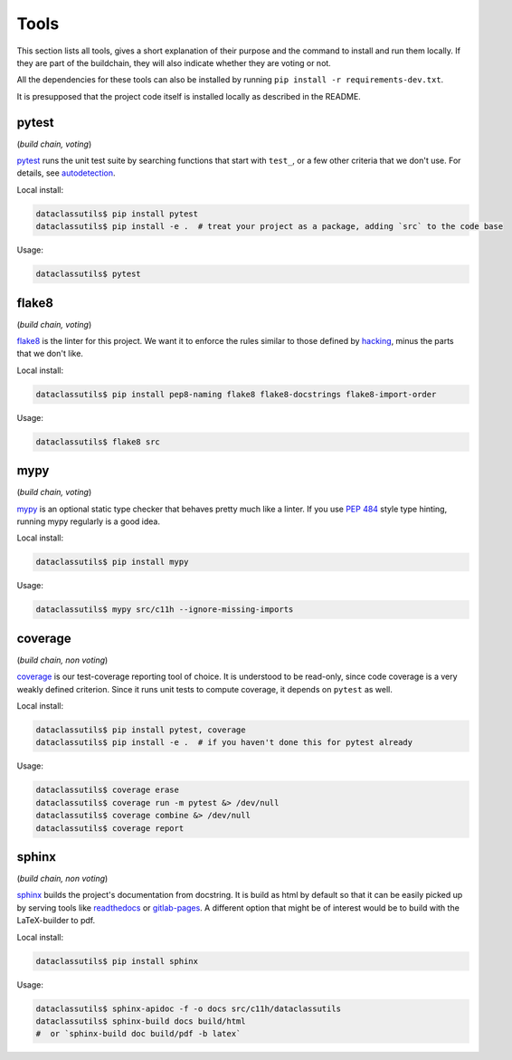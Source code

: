 Tools
=====
This section lists all tools, gives a short explanation of their purpose and the command to install and run them locally. If they are part of the buildchain, they will also indicate whether they are voting or not.

All the dependencies for these tools can also be installed by running ``pip install -r requirements-dev.txt``.

It is presupposed that the project code itself is installed locally as described in the README.


pytest
------

(*build chain, voting*)

`pytest`_ runs the unit test suite by searching functions that start with ``test_``, or a few other criteria that we don't use. For details, see `autodetection`_.

Local install:

.. code-block:: bash

  dataclassutils$ pip install pytest
  dataclassutils$ pip install -e .  # treat your project as a package, adding `src` to the code base

Usage:

.. code-block:: bash

  dataclassutils$ pytest


flake8
------

(*build chain, voting*)

`flake8`_ is the linter for this project. We want it to enforce the rules similar to those defined by `hacking`_, minus the parts that we don't like.

Local install:

.. code-block:: bash

  dataclassutils$ pip install pep8-naming flake8 flake8-docstrings flake8-import-order

Usage:

.. code-block:: bash

  dataclassutils$ flake8 src


mypy
----

(*build chain, voting*)

`mypy`_ is an optional static type checker that behaves pretty much like a linter. If you use `PEP 484`_ style type hinting, running mypy regularly is a good idea.

Local install:

.. code-block:: bash

  dataclassutils$ pip install mypy

Usage:

.. code-block:: bash

  dataclassutils$ mypy src/c11h --ignore-missing-imports


coverage
--------

(*build chain, non voting*)

`coverage`_ is our test-coverage reporting tool of choice. It is understood to be read-only, since code coverage is a very weakly defined criterion. Since it runs unit tests to compute coverage, it depends on ``pytest`` as well.

Local install:

.. code-block:: bash

  dataclassutils$ pip install pytest, coverage
  dataclassutils$ pip install -e .  # if you haven't done this for pytest already

Usage:

.. code-block:: bash

  dataclassutils$ coverage erase
  dataclassutils$ coverage run -m pytest &> /dev/null
  dataclassutils$ coverage combine &> /dev/null
  dataclassutils$ coverage report


sphinx
------

(*build chain, non voting*)

`sphinx`_ builds the project's documentation from docstring. It is build as html by default so that it can be easily picked up by serving tools like `readthedocs`_ or `gitlab-pages`_. A different option that might be of interest would be to build with the LaTeX-builder to pdf.

Local install:

.. code-block:: bash

  dataclassutils$ pip install sphinx

Usage:

.. code-block:: bash

  dataclassutils$ sphinx-apidoc -f -o docs src/c11h/dataclassutils
  dataclassutils$ sphinx-build docs build/html
  #  or `sphinx-build doc build/pdf -b latex`

.. _pytest: https://docs.pytest.org/en/latest/
.. _flake8: http://flake8.pycqa.org/en/latest/index.html
.. _mypy: http://mypy-lang.org/
.. _coverage: https://coverage.readthedocs.io/
.. _sphinx: http://www.sphinx-doc.org/en/master/
.. _PEP 484: https://www.python.org/dev/peps/pep-0484/
.. _readthedocs: https://readthedocs.org/
.. _gitlab-pages: https://about.gitlab.com/features/pages/
.. _hacking: https://docs.openstack.org/hacking/latest/user/hacking.html
.. _autodetection: https://docs.pytest.org/en/latest/goodpractices.html#conventions-for-python-test-discovery
